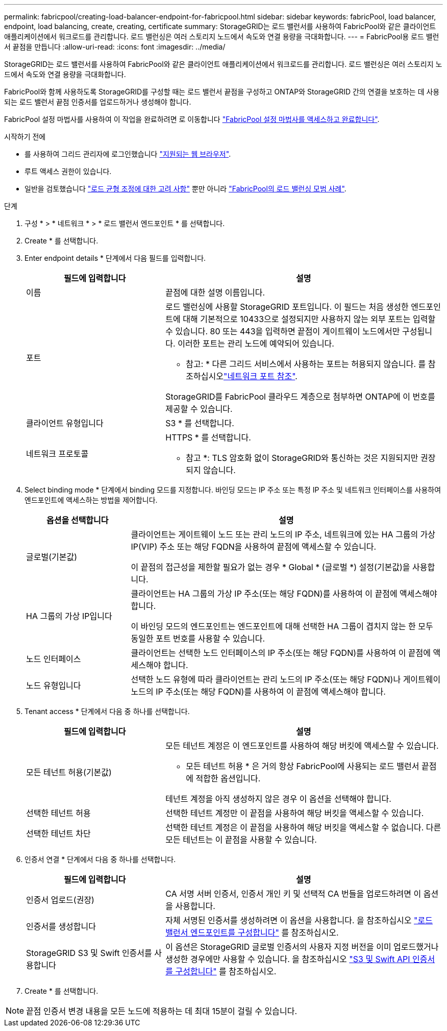 ---
permalink: fabricpool/creating-load-balancer-endpoint-for-fabricpool.html 
sidebar: sidebar 
keywords: fabricPool, load balancer, endpoint, load balancing, create, creating, certificate 
summary: StorageGRID는 로드 밸런서를 사용하여 FabricPool와 같은 클라이언트 애플리케이션에서 워크로드를 관리합니다. 로드 밸런싱은 여러 스토리지 노드에서 속도와 연결 용량을 극대화합니다. 
---
= FabricPool용 로드 밸런서 끝점을 만듭니다
:allow-uri-read: 
:icons: font
:imagesdir: ../media/


[role="lead"]
StorageGRID는 로드 밸런서를 사용하여 FabricPool와 같은 클라이언트 애플리케이션에서 워크로드를 관리합니다. 로드 밸런싱은 여러 스토리지 노드에서 속도와 연결 용량을 극대화합니다.

FabricPool와 함께 사용하도록 StorageGRID를 구성할 때는 로드 밸런서 끝점을 구성하고 ONTAP와 StorageGRID 간의 연결을 보호하는 데 사용되는 로드 밸런서 끝점 인증서를 업로드하거나 생성해야 합니다.

FabricPool 설정 마법사를 사용하여 이 작업을 완료하려면 로 이동합니다 link:use-fabricpool-setup-wizard-steps.html["FabricPool 설정 마법사를 액세스하고 완료합니다"].

.시작하기 전에
* 를 사용하여 그리드 관리자에 로그인했습니다 link:../admin/web-browser-requirements.html["지원되는 웹 브라우저"].
* 루트 액세스 권한이 있습니다.
* 일반을 검토했습니다 link:../admin/managing-load-balancing.html["로드 균형 조정에 대한 고려 사항"] 뿐만 아니라 link:best-practices-for-load-balancing.html["FabricPool의 로드 밸런싱 모범 사례"].


.단계
. 구성 * > * 네트워크 * > * 로드 밸런서 엔드포인트 * 를 선택합니다.
. Create * 를 선택합니다.
. Enter endpoint details * 단계에서 다음 필드를 입력합니다.
+
[cols="1a,2a"]
|===
| 필드에 입력합니다 | 설명 


 a| 
이름
 a| 
끝점에 대한 설명 이름입니다.



 a| 
포트
 a| 
로드 밸런싱에 사용할 StorageGRID 포트입니다. 이 필드는 처음 생성한 엔드포인트에 대해 기본적으로 10433으로 설정되지만 사용하지 않는 외부 포트는 입력할 수 있습니다. 80 또는 443을 입력하면 끝점이 게이트웨이 노드에서만 구성됩니다. 이러한 포트는 관리 노드에 예약되어 있습니다.

* 참고: * 다른 그리드 서비스에서 사용하는 포트는 허용되지 않습니다. 를 참조하십시오link:../network/network-port-reference.html["네트워크 포트 참조"].

StorageGRID를 FabricPool 클라우드 계층으로 첨부하면 ONTAP에 이 번호를 제공할 수 있습니다.



 a| 
클라이언트 유형입니다
 a| 
S3 * 를 선택합니다.



 a| 
네트워크 프로토콜
 a| 
HTTPS * 를 선택합니다.

* 참고 *: TLS 암호화 없이 StorageGRID와 통신하는 것은 지원되지만 권장되지 않습니다.

|===
. Select binding mode * 단계에서 binding 모드를 지정합니다. 바인딩 모드는 IP 주소 또는 특정 IP 주소 및 네트워크 인터페이스를 사용하여 엔드포인트에 액세스하는 방법을 제어합니다.
+
[cols="1a,3a"]
|===
| 옵션을 선택합니다 | 설명 


 a| 
글로벌(기본값)
 a| 
클라이언트는 게이트웨이 노드 또는 관리 노드의 IP 주소, 네트워크에 있는 HA 그룹의 가상 IP(VIP) 주소 또는 해당 FQDN을 사용하여 끝점에 액세스할 수 있습니다.

이 끝점의 접근성을 제한할 필요가 없는 경우 * Global * (글로벌 *) 설정(기본값)을 사용합니다.



 a| 
HA 그룹의 가상 IP입니다
 a| 
클라이언트는 HA 그룹의 가상 IP 주소(또는 해당 FQDN)를 사용하여 이 끝점에 액세스해야 합니다.

이 바인딩 모드의 엔드포인트는 엔드포인트에 대해 선택한 HA 그룹이 겹치지 않는 한 모두 동일한 포트 번호를 사용할 수 있습니다.



 a| 
노드 인터페이스
 a| 
클라이언트는 선택한 노드 인터페이스의 IP 주소(또는 해당 FQDN)를 사용하여 이 끝점에 액세스해야 합니다.



 a| 
노드 유형입니다
 a| 
선택한 노드 유형에 따라 클라이언트는 관리 노드의 IP 주소(또는 해당 FQDN)나 게이트웨이 노드의 IP 주소(또는 해당 FQDN)를 사용하여 이 끝점에 액세스해야 합니다.

|===
. Tenant access * 단계에서 다음 중 하나를 선택합니다.
+
[cols="1a,2a"]
|===
| 필드에 입력합니다 | 설명 


 a| 
모든 테넌트 허용(기본값)
 a| 
모든 테넌트 계정은 이 엔드포인트를 사용하여 해당 버킷에 액세스할 수 있습니다.

* 모든 테넌트 허용 * 은 거의 항상 FabricPool에 사용되는 로드 밸런서 끝점에 적합한 옵션입니다.

테넌트 계정을 아직 생성하지 않은 경우 이 옵션을 선택해야 합니다.



 a| 
선택한 테넌트 허용
 a| 
선택한 테넌트 계정만 이 끝점을 사용하여 해당 버킷을 액세스할 수 있습니다.



 a| 
선택한 테넌트 차단
 a| 
선택한 테넌트 계정은 이 끝점을 사용하여 해당 버킷을 액세스할 수 없습니다. 다른 모든 테넌트는 이 끝점을 사용할 수 있습니다.

|===
. 인증서 연결 * 단계에서 다음 중 하나를 선택합니다.
+
[cols="1a,2a"]
|===
| 필드에 입력합니다 | 설명 


 a| 
인증서 업로드(권장)
 a| 
CA 서명 서버 인증서, 인증서 개인 키 및 선택적 CA 번들을 업로드하려면 이 옵션을 사용합니다.



 a| 
인증서를 생성합니다
 a| 
자체 서명된 인증서를 생성하려면 이 옵션을 사용합니다. 을 참조하십시오 link:../admin/configuring-load-balancer-endpoints.html["로드 밸런서 엔드포인트를 구성합니다"] 를 참조하십시오.



 a| 
StorageGRID S3 및 Swift 인증서를 사용합니다
 a| 
이 옵션은 StorageGRID 글로벌 인증서의 사용자 지정 버전을 이미 업로드했거나 생성한 경우에만 사용할 수 있습니다. 을 참조하십시오 link:../admin/configuring-custom-server-certificate-for-storage-node.html["S3 및 Swift API 인증서를 구성합니다"] 를 참조하십시오.

|===
. Create * 를 선택합니다.



NOTE: 끝점 인증서 변경 내용을 모든 노드에 적용하는 데 최대 15분이 걸릴 수 있습니다.
